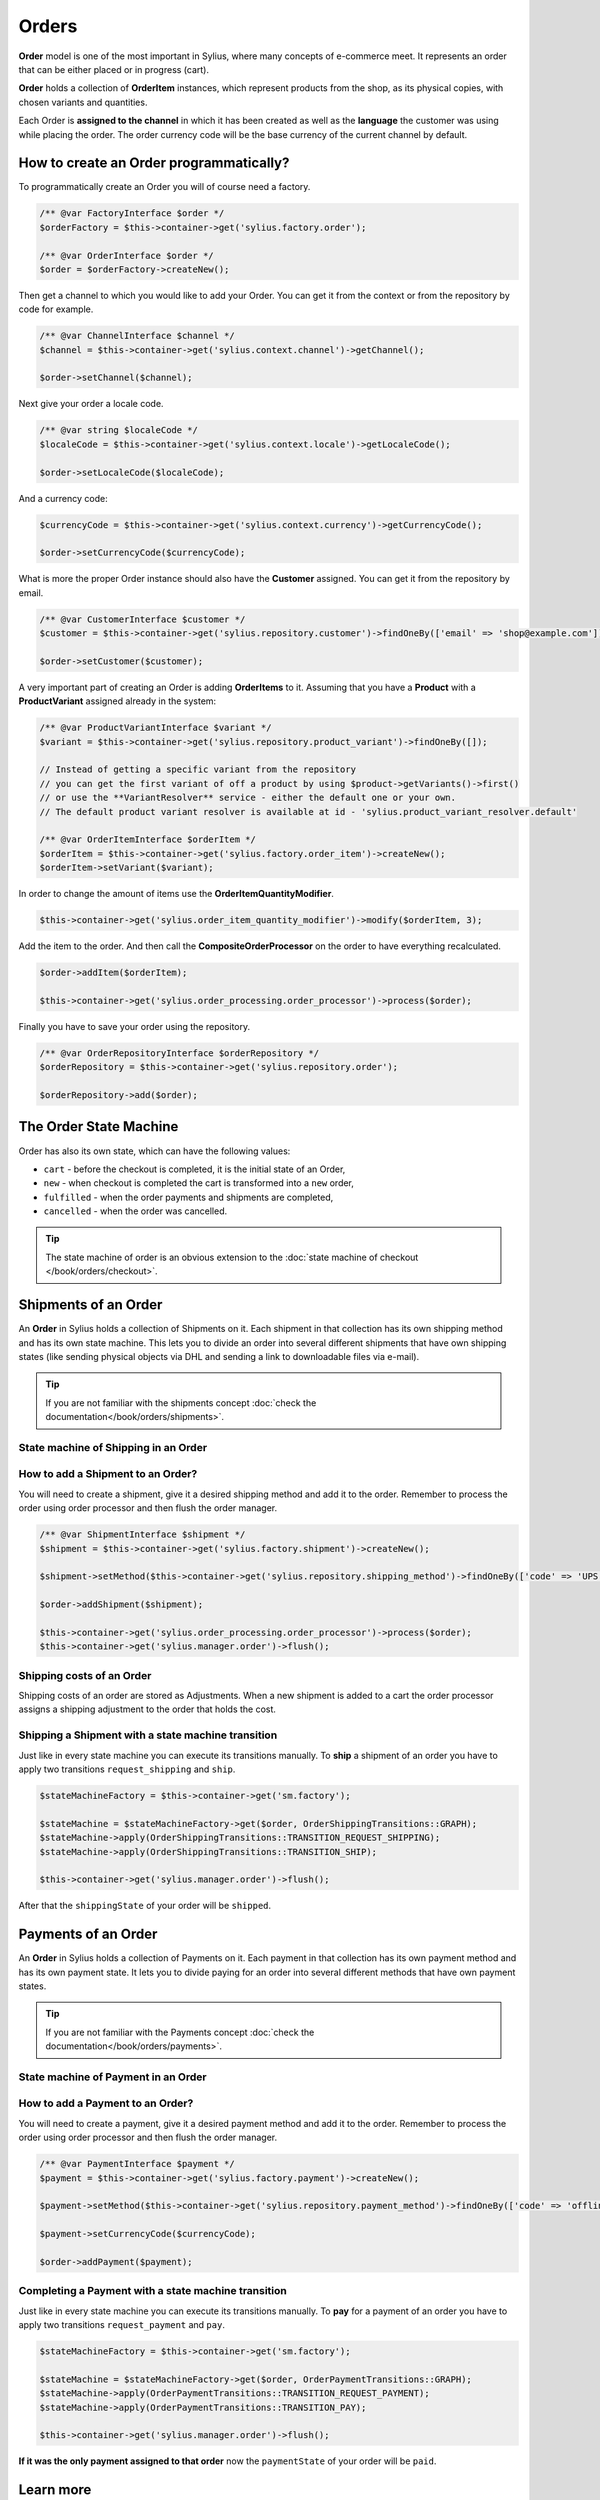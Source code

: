 .. index::
   single: Orders

Orders
======

**Order** model is one of the most important in Sylius, where many concepts of e-commerce meet.
It represents an order that can be either placed or in progress (cart).

**Order** holds a collection of **OrderItem** instances, which represent products from the shop,
as its physical copies, with chosen variants and quantities.

Each Order is **assigned to the channel** in which it has been created as well as the **language** the customer was using
while placing the order. The order currency code will be the base currency of the current channel by default.

How to create an Order programmatically?
----------------------------------------

To programmatically create an Order you will of course need a factory.

.. code-block:: php

    /** @var FactoryInterface $order */
    $orderFactory = $this->container->get('sylius.factory.order');

    /** @var OrderInterface $order */
    $order = $orderFactory->createNew();

Then get a channel to which you would like to add your Order. You can get it from the context or from the repository by code for example.

.. code-block:: php

    /** @var ChannelInterface $channel */
    $channel = $this->container->get('sylius.context.channel')->getChannel();

    $order->setChannel($channel);

Next give your order a locale code.

.. code-block:: php

    /** @var string $localeCode */
    $localeCode = $this->container->get('sylius.context.locale')->getLocaleCode();

    $order->setLocaleCode($localeCode);

And a currency code:

.. code-block:: php

    $currencyCode = $this->container->get('sylius.context.currency')->getCurrencyCode();

    $order->setCurrencyCode($currencyCode);

What is more the proper Order instance should also have the **Customer** assigned.
You can get it from the repository by email.

.. code-block:: php

    /** @var CustomerInterface $customer */
    $customer = $this->container->get('sylius.repository.customer')->findOneBy(['email' => 'shop@example.com']);

    $order->setCustomer($customer);

A very important part of creating an Order is adding **OrderItems** to it.
Assuming that you have a **Product** with a **ProductVariant** assigned already in the system:

.. code-block:: php

    /** @var ProductVariantInterface $variant */
    $variant = $this->container->get('sylius.repository.product_variant')->findOneBy([]);

    // Instead of getting a specific variant from the repository
    // you can get the first variant of off a product by using $product->getVariants()->first()
    // or use the **VariantResolver** service - either the default one or your own.
    // The default product variant resolver is available at id - 'sylius.product_variant_resolver.default'

    /** @var OrderItemInterface $orderItem */
    $orderItem = $this->container->get('sylius.factory.order_item')->createNew();
    $orderItem->setVariant($variant);

In order to change the amount of items use the **OrderItemQuantityModifier**.

.. code-block:: php

    $this->container->get('sylius.order_item_quantity_modifier')->modify($orderItem, 3);

Add the item to the order. And then call the **CompositeOrderProcessor** on the order to have everything recalculated.

.. code-block:: php

    $order->addItem($orderItem);

    $this->container->get('sylius.order_processing.order_processor')->process($order);

Finally you have to save your order using the repository.

.. code-block:: php

    /** @var OrderRepositoryInterface $orderRepository */
    $orderRepository = $this->container->get('sylius.repository.order');

    $orderRepository->add($order);

The Order State Machine
-----------------------

Order has also its own state, which can have the following values:

* ``cart`` - before the checkout is completed, it is the initial state of an Order,
* ``new`` - when checkout is completed the cart is transformed into a ``new`` order,
* ``fulfilled`` - when the order payments and shipments are completed,
* ``cancelled`` - when the order was cancelled.

.. image:: ../../_images/sylius_order.png
    :align: center
    :scale: 70%

.. tip::

    The state machine of order is an obvious extension to the :doc:`state machine of checkout </book/orders/checkout>`.

Shipments of an Order
---------------------

An **Order** in Sylius holds a collection of Shipments on it. Each shipment in that collection has its own shipping method and has its own state machine.
This lets you to divide an order into several different shipments that have own shipping states (like sending physical objects via DHL and sending a link to downloadable files via e-mail).

.. tip::

    If you are not familiar with the shipments concept :doc:`check the documentation</book/orders/shipments>`.

State machine of Shipping in an Order
~~~~~~~~~~~~~~~~~~~~~~~~~~~~~~~~~~~~~

.. image:: ../../_images/sylius_order_shipping.png
    :align: center
    :scale: 70%

How to add a Shipment to an Order?
~~~~~~~~~~~~~~~~~~~~~~~~~~~~~~~~~~

You will need to create a shipment, give it a desired shipping method and add it to the order.
Remember to process the order using order processor and then flush the order manager.

.. code-block:: php

    /** @var ShipmentInterface $shipment */
    $shipment = $this->container->get('sylius.factory.shipment')->createNew();

    $shipment->setMethod($this->container->get('sylius.repository.shipping_method')->findOneBy(['code' => 'UPS']));

    $order->addShipment($shipment);

    $this->container->get('sylius.order_processing.order_processor')->process($order);
    $this->container->get('sylius.manager.order')->flush();

Shipping costs of an Order
~~~~~~~~~~~~~~~~~~~~~~~~~~

Shipping costs of an order are stored as Adjustments. When a new shipment is added to a cart the order processor assigns
a shipping adjustment to the order that holds the cost.

Shipping a Shipment with a state machine transition
~~~~~~~~~~~~~~~~~~~~~~~~~~~~~~~~~~~~~~~~~~~~~~~~~~~

Just like in every state machine you can execute its transitions manually. To **ship** a shipment of an order you have to apply
two transitions ``request_shipping`` and ``ship``.

.. code-block:: php

    $stateMachineFactory = $this->container->get('sm.factory');

    $stateMachine = $stateMachineFactory->get($order, OrderShippingTransitions::GRAPH);
    $stateMachine->apply(OrderShippingTransitions::TRANSITION_REQUEST_SHIPPING);
    $stateMachine->apply(OrderShippingTransitions::TRANSITION_SHIP);

    $this->container->get('sylius.manager.order')->flush();

After that the ``shippingState`` of your order will be ``shipped``.

Payments of an Order
--------------------

An **Order** in Sylius holds a collection of Payments on it. Each payment in that collection has its own payment method and has its own payment state.
It lets you to divide paying for an order into several different methods that have own payment states.

.. tip::

    If you are not familiar with the Payments concept :doc:`check the documentation</book/orders/payments>`.

State machine of Payment in an Order
~~~~~~~~~~~~~~~~~~~~~~~~~~~~~~~~~~~~

.. image:: ../../_images/sylius_order_payment.png
    :align: center
    :scale: 70%

How to add a Payment to an Order?
~~~~~~~~~~~~~~~~~~~~~~~~~~~~~~~~~

You will need to create a payment, give it a desired payment method and add it to the order.
Remember to process the order using order processor and then flush the order manager.

.. code-block:: php

    /** @var PaymentInterface $payment */
    $payment = $this->container->get('sylius.factory.payment')->createNew();

    $payment->setMethod($this->container->get('sylius.repository.payment_method')->findOneBy(['code' => 'offline']));

    $payment->setCurrencyCode($currencyCode);

    $order->addPayment($payment);

Completing a Payment with a state machine transition
~~~~~~~~~~~~~~~~~~~~~~~~~~~~~~~~~~~~~~~~~~~~~~~~~~~~

Just like in every state machine you can execute its transitions manually. To **pay** for a payment of an order you have to apply
two transitions ``request_payment`` and ``pay``.

.. code-block:: php

    $stateMachineFactory = $this->container->get('sm.factory');

    $stateMachine = $stateMachineFactory->get($order, OrderPaymentTransitions::GRAPH);
    $stateMachine->apply(OrderPaymentTransitions::TRANSITION_REQUEST_PAYMENT);
    $stateMachine->apply(OrderPaymentTransitions::TRANSITION_PAY);

    $this->container->get('sylius.manager.order')->flush();

**If it was the only payment assigned to that order** now the ``paymentState`` of your order will be ``paid``.

Learn more
----------

* :doc:`Order - Component Documentation </components_and_bundles/components/Order/index>`
* :doc:`Order - Bundle Documentation </components_and_bundles/bundles/SyliusOrderBundle/index>`
